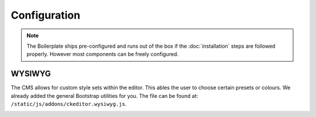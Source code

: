 *************
Configuration
*************

.. note::

    The Boilerplate ships pre-configured and runs out of the box if the :doc:`installation` steps are followed
    properly. However most components can be freely configured.


WYSIWYG
=======

The CMS allows for custom style sets within the editor. This ables the user to choose certain presets or colours. We
already added the general Bootstrap utilities for you. The file can be found at:
``/static/js/addons/ckeditor.wysiwyg.js``.

.. image:: /_static/editor-wysiwyg.png
